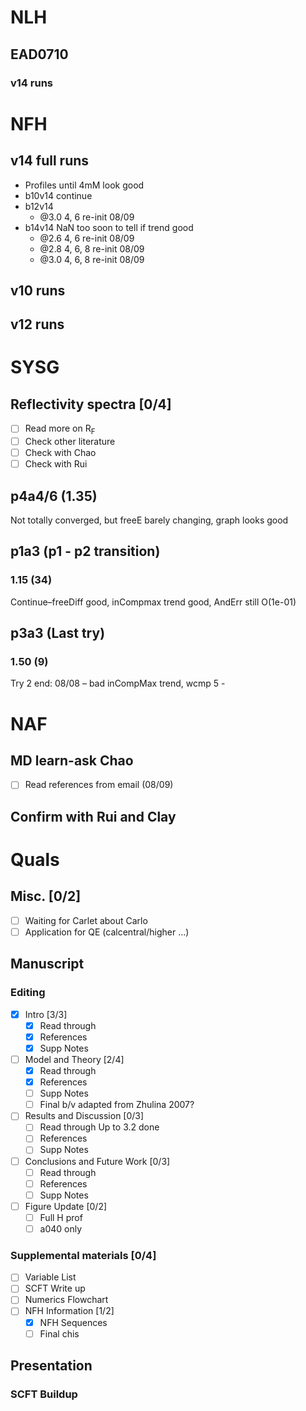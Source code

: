 #+STARTUP: overview
#+STARTUP: indent
* NLH
** EAD0710
*** v14 runs

* NFH
** v14 full runs
- Profiles until 4mM look good
- b10v14 continue
- b12v14
  - @3.0 4, 6 re-init 08/09
- b14v14 NaN too soon to tell if trend good
  - @2.6 4, 6 re-init 08/09
  - @2.8 4, 6, 8 re-init 08/09
  - @3.0 4, 6, 8 re-init 08/09
** v10 runs
** v12 runs
* SYSG
** Reflectivity spectra [0/4]
- [ ] Read more on R_F
- [ ] Check other literature
- [ ] Check with Chao
- [ ] Check with Rui

** p4a4/6 (1.35)
Not totally converged, but freeE barely changing, graph looks good
** p1a3 (p1 - p2 transition)
*** 1.15 (34)
Continue--freeDiff good, inCompmax trend good, AndErr still O(1e-01)
** p3a3 (Last try)
*** 1.50 (9)
Try 2 end: 08/08 -- bad inCompMax trend, wcmp 5 -
* NAF
** MD learn-ask Chao
- [ ] Read references from email (08/09)
** Confirm with Rui and Clay
* Quals
** Misc. [0/2]
- [-] Waiting for Carlet about Carlo
- [ ] Application for QE (calcentral/higher ...)
** Manuscript
*** Editing
- [X] Intro [3/3]
  - [X] Read through
  - [X] References
  - [X] Supp Notes
- [-] Model and Theory [2/4]
  - [X] Read through
  - [X] References
  - [ ] Supp Notes
  - [ ] Final b/v adapted from Zhulina 2007?
- [-] Results and Discussion [0/3]
  - [-] Read through
    Up to 3.2 done
  - [ ] References
  - [ ] Supp Notes
- [ ] Conclusions and Future Work [0/3]
  - [ ] Read through
  - [ ] References
  - [ ] Supp Notes
- [ ] Figure Update [0/2]
  - [ ] Full H prof
  - [ ] a040 only
*** Supplemental materials [0/4]
- [-] Variable List
- [-] SCFT Write up
- [ ] Numerics Flowchart
- [-] NFH Information [1/2]
  - [X] NFH Sequences
  - [-] Final chis 
** Presentation
*** SCFT Buildup
